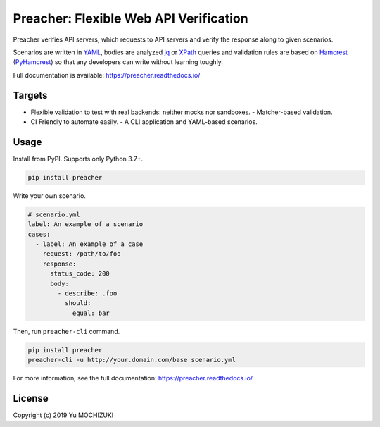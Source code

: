 #######################################
Preacher: Flexible Web API Verification
#######################################

.. image:: https://img.shields.io/badge/python-3.7+-blue.svg
    :target: https://www.python.org/
.. image:: https://badge.fury.io/py/preacher.svg
    :target: https://badge.fury.io/py/preacher
.. image:: https://readthedocs.org/projects/preacher/badge/?version=latest
    :target: https://preacher.readthedocs.io/en/latest/?badge=latest
.. image:: https://circleci.com/gh/ymoch/preacher.svg?style=svg
    :target: https://circleci.com/gh/ymoch/preacher
.. image:: https://codecov.io/gh/ymoch/preacher/branch/master/graph/badge.svg
    :target: https://codecov.io/gh/ymoch/preacher
.. image:: https://img.shields.io/lgtm/grade/python/g/ymoch/preacher.svg
    :target: https://lgtm.com/projects/g/ymoch/preacher/context:python

Preacher verifies API servers,
which requests to API servers and verify the response along to given scenarios.

Scenarios are written in `YAML`_, bodies are analyzed `jq`_ or `XPath`_ queries
and validation rules are based on `Hamcrest`_ (`PyHamcrest`_)
so that any developers can write without learning toughly.

Full documentation is available: https://preacher.readthedocs.io/

*******
Targets
*******
- Flexible validation to test with real backends: neither mocks nor sandboxes.
  - Matcher-based validation.
- CI Friendly to automate easily.
  - A CLI application and YAML-based scenarios.

*****
Usage
*****
Install from PyPI. Supports only Python 3.7+.

.. code-block:: sh

    pip install preacher

Write your own scenario.

.. code-block:: yaml

    # scenario.yml
    label: An example of a scenario
    cases:
      - label: An example of a case
        request: /path/to/foo
        response:
          status_code: 200
          body:
            - describe: .foo
              should:
                equal: bar

Then, run ``preacher-cli`` command.

.. code-block:: sh

    pip install preacher
    preacher-cli -u http://your.domain.com/base scenario.yml

For more information, see the full documentation: https://preacher.readthedocs.io/


*******
License
*******
.. image:: https://img.shields.io/badge/License-MIT-brightgreen.svg
    :target: https://opensource.org/licenses/MIT

Copyright (c) 2019 Yu MOCHIZUKI


.. _Full Documentation: https://preacher.readthedocs.io/
.. _YAML: https://yaml.org/
.. _jq: https://stedolan.github.io/jq/
.. _XPATH: https://www.w3.org/TR/xpath/all/
.. _Hamcrest: http://hamcrest.org/
.. _PyHamcrest: https://pyhamcrest.readthedocs.io/
